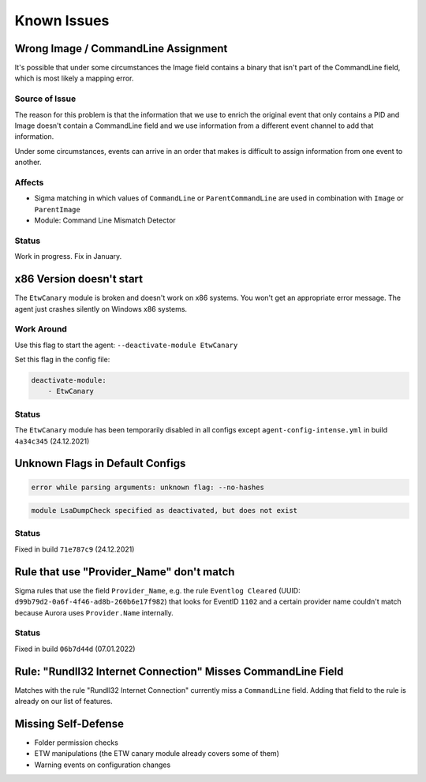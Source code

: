 Known Issues
============

Wrong Image / CommandLine Assignment
----------------------------------

It's possible that under some circumstances the Image field contains a binary that isn't part of the CommandLine field, which is most likely a mapping error. 

Source of Issue
~~~~~~~~~~~~~~~

The reason for this problem is that the information that we use to enrich the original event that only contains a PID and Image doesn't contain a CommandLine field and we use information from a different event channel to add that information. 

Under some circumstances, events can arrive in an order that makes is difficult to assign information from one event to another. 

Affects
~~~~~~~

- Sigma matching in which values of ``CommandLine`` or ``ParentCommandLine`` are used in combination with ``Image`` or ``ParentImage``
- Module: Command Line Mismatch Detector

Status
~~~~~~

Work in progress. Fix in January.

x86 Version doesn't start
-------------------------

The ``EtwCanary`` module is broken and doesn't work on x86 systems. You won't get an appropriate error message. The agent just crashes silently on Windows x86 systems. 

Work Around
~~~~~~~~~~~

Use this flag to start the agent: ``--deactivate-module EtwCanary``

Set this flag in the config file:

.. code:: yaml 

    deactivate-module:
        - EtwCanary

Status
~~~~~~

The ``EtwCanary`` module has been temporarily disabled in all configs except ``agent-config-intense.yml`` in build ``4a34c345`` (24.12.2021)

Unknown Flags in Default Configs 
--------------------------------

.. code:: winbatch 

    error while parsing arguments: unknown flag: --no-hashes

.. code:: winbatch 

    module LsaDumpCheck specified as deactivated, but does not exist

Status
~~~~~~

Fixed in build ``71e787c9`` (24.12.2021)

Rule that use "Provider_Name" don't match
-----------------------------------------

Sigma rules that use the field ``Provider_Name``, e.g. the rule ``Eventlog Cleared`` (UUID: ``d99b79d2-0a6f-4f46-ad8b-260b6e17f982``) that looks for EventID ``1102`` and a certain provider name couldn't match because Aurora uses ``Provider.Name`` internally. 

Status
~~~~~~

Fixed in build ``06b7d44d`` (07.01.2022)

Rule: "Rundll32 Internet Connection" Misses CommandLine Field 
-------------------------------------------------------------

Matches with the rule "Rundll32 Internet Connection" currently miss a ``CommandLine`` field. Adding that field to the rule is already on our list of features. 

Missing Self-Defense
--------------------

- Folder permission checks
- ETW manipulations (the ETW canary module already covers some of them)
- Warning events on configuration changes
